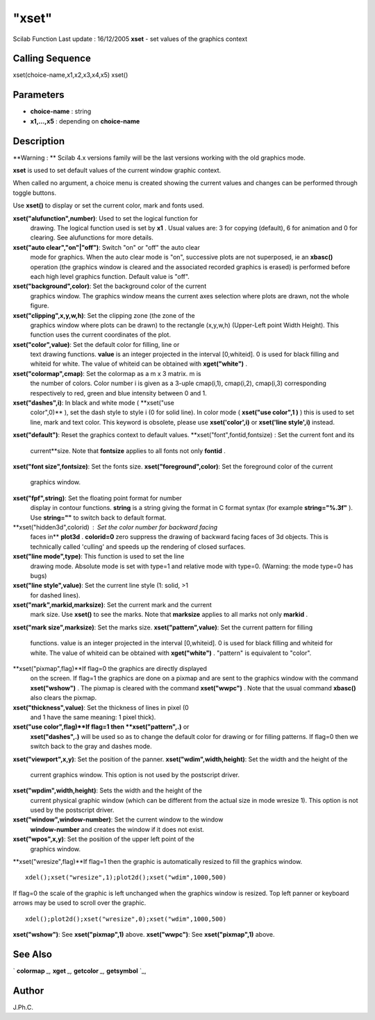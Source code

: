 ====
"xset"
====

Scilab Function Last update : 16/12/2005
**xset** - set values of the graphics context



Calling Sequence
~~~~~~~~~~~~~~~~

xset(choice-name,x1,x2,x3,x4,x5)
xset()




Parameters
~~~~~~~~~~


+ **choice-name** : string
+ **x1,...,x5** : depending on **choice-name**




Description
~~~~~~~~~~~

**Warning : ** Scilab 4.x versions family will be the last versions
working with the old graphics mode.

**xset** is used to set default values of the current window graphic
context.

When called no argument, a choice menu is created showing the current
values and changes can be performed through toggle buttons.

Use **xset()** to display or set the current color, mark and fonts
used.



**xset("alufunction",number)**: Used to set the logical function for
  drawing. The logical function used is set by **x1** . Usual values
  are: 3 for copying (default), 6 for animation and 0 for clearing. See
  alufunctions for more details.
**xset("auto clear","on"|"off")**: Switch "on" or "off" the auto clear
  mode for graphics. When the auto clear mode is "on", successive plots
  are not superposed, ie an **xbasc()** operation (the graphics window
  is cleared and the associated recorded graphics is erased) is
  performed before each high level graphics function. Default value is
  "off".
**xset("background",color)**: Set the background color of the current
  graphics window. The graphics window means the current axes selection
  where plots are drawn, not the whole figure.
**xset("clipping",x,y,w,h)**: Set the clipping zone (the zone of the
  graphics window where plots can be drawn) to the rectangle (x,y,w,h)
  (Upper-Left point Width Height). This function uses the current
  coordinates of the plot.
**xset("color",value)**: Set the default color for filling, line or
  text drawing functions. **value** is an integer projected in the
  interval [0,whiteid]. 0 is used for black filling and whiteid for
  white. The value of whiteid can be obtained with **xget("white")** .
**xset("colormap",cmap)**: Set the colormap as a m x 3 matrix. m is
  the number of colors. Color number i is given as a 3-uple cmap(i,1),
  cmap(i,2), cmap(i,3) corresponding respectively to red, green and blue
  intensity between 0 and 1.
**xset("dashes",i)**: In black and white mode ( **xset("use
  color",0)** ), set the dash style to style i (0 for solid line). In
  color mode ( **xset("use color",1 )** ) this is used to set line, mark
  and text color. This keyword is obsolete, please use
  **xset('color',i)** or **xset('line style',i)** instead.
**xset("default")**: Reset the graphics context to default values.
**xset("font",fontid,fontsize) : Set the current font and its
  current**size. Note that **fontsize** applies to all fonts not only
  **fontid** .
**xset("font size",fontsize)**: Set the fonts size.
**xset("foreground",color)**: Set the foreground color of the current
  graphics window.
**xset("fpf",string)**: Set the floating point format for number
  display in contour functions. **string** is a string giving the format
  in C format syntax (for example **string="%.3f"** ). Use **string=""**
  to switch back to default format.
**xset("hidden3d",colorid) : Set the color number for backward facing
  faces in** **plot3d** . **colorid=0** zero suppress the drawing of
  backward facing faces of 3d objects. This is technically called
  'culling' and speeds up the rendering of closed surfaces.
**xset("line mode",type)**: This function is used to set the line
  drawing mode. Absolute mode is set with type=1 and relative mode with
  type=0. (Warning: the mode type=0 has bugs)
**xset("line style",value)**: Set the current line style (1: solid, >1
  for dashed lines).
**xset("mark",markid,marksize)**: Set the current mark and the current
  mark size. Use **xset()** to see the marks. Note that **marksize**
  applies to all marks not only **markid** .
**xset("mark size",marksize)**: Set the marks size.
**xset("pattern",value)**: Set the current pattern for filling
  functions. value is an integer projected in the interval [0,whiteid].
  0 is used for black filling and whiteid for white. The value of
  whiteid can be obtained with **xget("white")** . "pattern" is
  equivalent to "color".
**xset("pixmap",flag)**If flag=0 the graphics are directly displayed
  on the screen. If flag=1 the graphics are done on a pixmap and are
  sent to the graphics window with the command **xset("wshow")** . The
  pixmap is cleared with the command **xset("wwpc")** . Note that the
  usual command **xbasc()** also clears the pixmap.
**xset("thickness",value)**: Set the thickness of lines in pixel (0
  and 1 have the same meaning: 1 pixel thick).
**xset("use color",flag)**If flag=1 then **xset("pattern",.)** or
  **xset("dashes",.)** will be used so as to change the default color
  for drawing or for filling patterns. If flag=0 then we switch back to
  the gray and dashes mode.
**xset("viewport",x,y)**: Set the position of the panner.
**xset("wdim",width,height)**: Set the width and the height of the
  current graphics window. This option is not used by the postscript
  driver.
**xset("wpdim",width,height)**: Sets the width and the height of the
  current physical graphic window (which can be different from the
  actual size in mode wresize 1). This option is not used by the
  postscript driver.
**xset("window",window-number)**: Set the current window to the window
  **window-number** and creates the window if it does not exist.
**xset("wpos",x,y)**: Set the position of the upper left point of the
  graphics window.
**xset("wresize",flag)**If flag=1 then the graphic is automatically
resized to fill the graphics window.

::

    xdel();xset("wresize",1);plot2d();xset("wdim",1000,500)

If flag=0 the scale of the graphic is left unchanged when the graphics
window is resized. Top left panner or keyboard arrows may be used to
scroll over the graphic.

::

    xdel();plot2d();xset("wresize",0);xset("wdim",1000,500)


**xset("wshow")**: See **xset("pixmap",1)** above.
**xset("wwpc")**: See **xset("pixmap",1)** above.




See Also
~~~~~~~~

` **colormap** `_,` **xget** `_,` **getcolor** `_,` **getsymbol** `_,



Author
~~~~~~

J.Ph.C.

.. _
      : ://./graphics/xget.htm
.. _
      : ://./graphics/getsymbol.htm
.. _
      : ://./graphics/colormap.htm
.. _
      : ://./graphics/getcolor.htm



